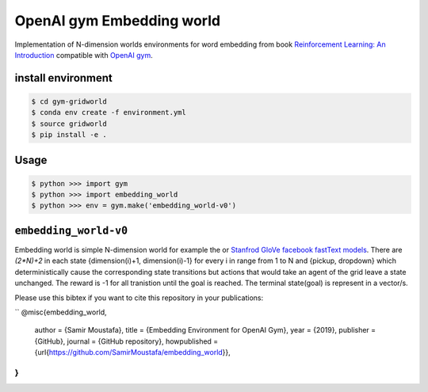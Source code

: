OpenAI gym Embedding world
==========================

Implementation of N-dimension worlds environments for word embedding
from book `Reinforcement Learning: An Introduction
<http://incompleteideas.net/book/the-book-2nd.html>`_
compatible with `OpenAI gym <https://github.com/openai/gym>`_.

install environment
-------------------

.. code::

    $ cd gym-gridworld
    $ conda env create -f environment.yml
    $ source gridworld
    $ pip install -e .

Usage
-----

.. code::

        $ python >>> import gym
        $ python >>> import embedding_world
        $ python >>> env = gym.make('embedding_world-v0')

``embedding_world-v0``
----------------------

Embedding world is simple N-dimension world for example the  or `Stanfrod GloVe
<https://nlp.stanford.edu/projects/glove/>`_ `facebook fastText models <https://github.com/facebookresearch/fastText/blob/master/pretrained-vectors.md>`_.
There are `(2*N)+2` in each state {dimension(i)+1, dimension(i)-1} for every i in range from 1 to N and {pickup, dropdown}
which deterministically cause the corresponding state transitions
but actions that would take an agent of the grid leave a state unchanged.
The reward is -1 for all tranistion until the goal is reached.
The terminal state(goal) is represent in a vector/s.

Please use this bibtex if you want to cite this repository in your publications:

``
@misc{embedding_world,
  author = {Samir Moustafa},
  title = {Embedding Environment for OpenAI Gym},
  year = {2019},
  publisher = {GitHub},
  journal = {GitHub repository},
  howpublished = {\url{https://github.com/SamirMoustafa/embedding_world}},
}
``
